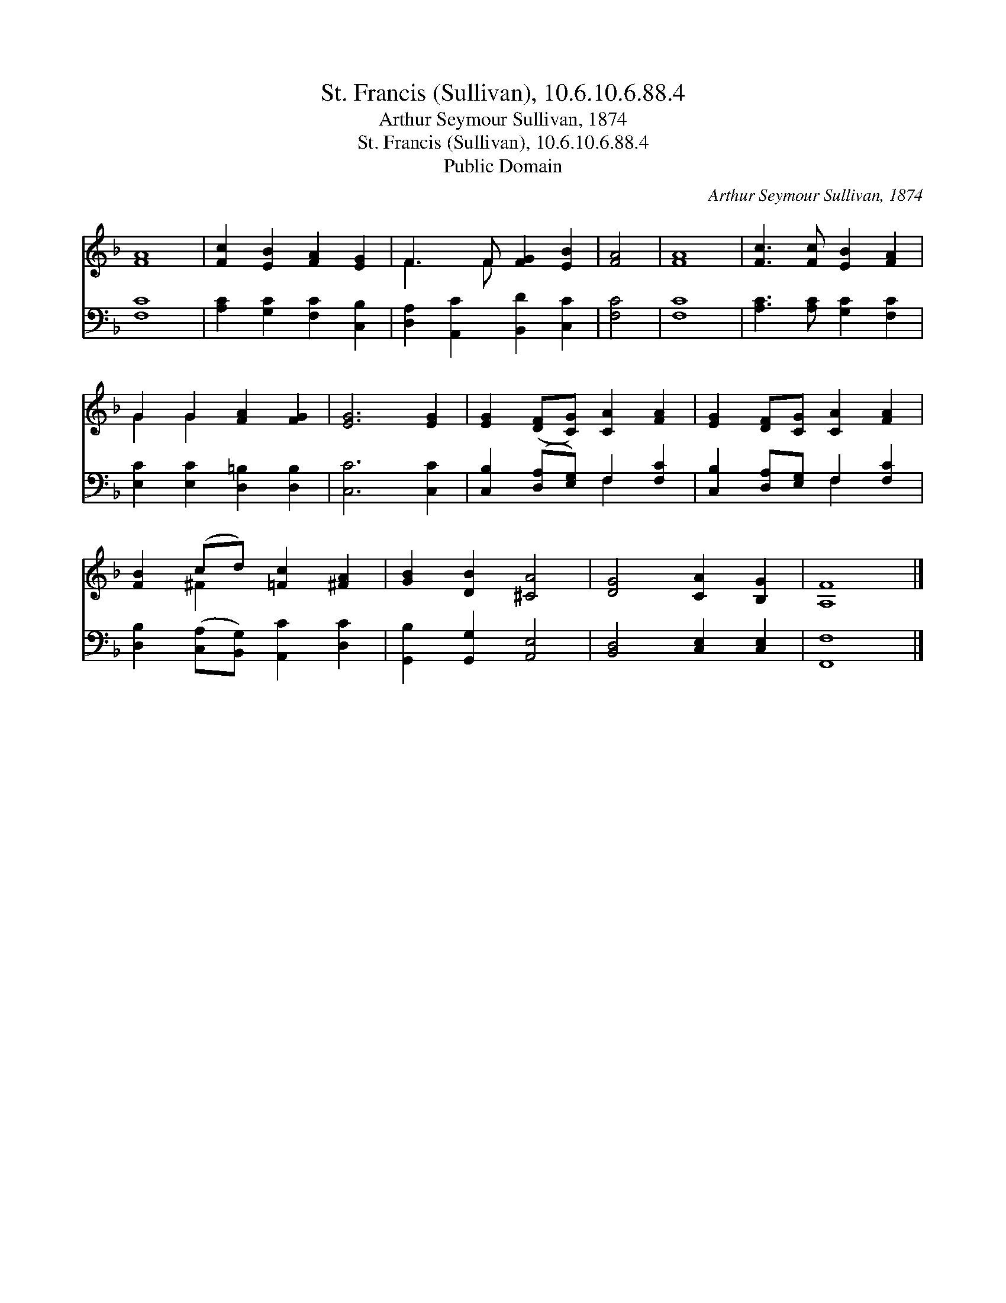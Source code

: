 X:1
T:St. Francis (Sullivan), 10.6.10.6.88.4
T:Arthur Seymour Sullivan, 1874
T:St. Francis (Sullivan), 10.6.10.6.88.4
T:Public Domain
C:Arthur Seymour Sullivan, 1874
Z:Public Domain
%%score ( 1 2 ) ( 3 4 )
L:1/8
M:none
K:F
V:1 treble 
V:2 treble 
V:3 bass 
V:4 bass 
V:1
 [FA]8 | [Fc]2 [EB]2 [FA]2 [EG]2 | F3 F [FG]2 [EB]2 | [FA]4 | [FA]8 | [Fc]3 [Fc] [EB]2 [FA]2 | %6
 G2 G2 [FA]2 [FG]2 | [EG]6 [EG]2 | [EG]2 ([DF][CG]) [CA]2 [FA]2 | [EG]2 [DF][CG] [CA]2 [FA]2 | %10
 [FB]2 (cd) [=Fc]2 [^FA]2 | [GB]2 [DB]2 [^CA]4 | [DG]4 [CA]2 [B,G]2 | [A,F]8 |] %14
V:2
 x8 | x8 | F3 F x4 | x4 | x8 | x8 | G2 G2 x4 | x8 | x8 | x8 | x2 ^F2 x4 | x8 | x8 | x8 |] %14
V:3
 [F,C]8 | [A,C]2 [G,C]2 [F,C]2 [C,B,]2 | [D,A,]2 [A,,C]2 [B,,D]2 [C,C]2 | [F,C]4 | [F,C]8 | %5
 [A,C]3 [A,C] [G,C]2 [F,C]2 | [E,C]2 [E,C]2 [D,=B,]2 [D,B,]2 | [C,C]6 [C,C]2 | %8
 [C,B,]2 ([D,A,][E,G,]) F,2 [F,C]2 | [C,B,]2 [D,A,][E,G,] F,2 [F,C]2 | %10
 [D,B,]2 ([C,A,][B,,G,]) [A,,C]2 [D,C]2 | [G,,B,]2 [G,,G,]2 [A,,E,]4 | [B,,D,]4 [C,E,]2 [C,E,]2 | %13
 [F,,F,]8 |] %14
V:4
 x8 | x8 | x8 | x4 | x8 | x8 | x8 | x8 | x4 F,2 x2 | x4 F,2 x2 | x8 | x8 | x8 | x8 |] %14

